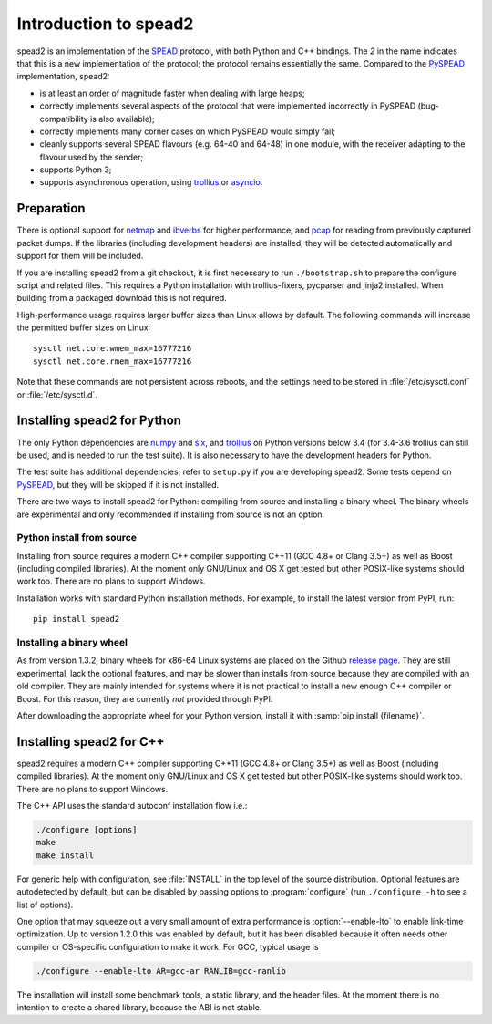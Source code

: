 Introduction to spead2
======================
spead2 is an implementation of the SPEAD_ protocol, with both Python and C++
bindings. The *2* in the name indicates that this is a new implementation of
the protocol; the protocol remains essentially the same. Compared to the
PySPEAD_ implementation, spead2:

- is at least an order of magnitude faster when dealing with large heaps;
- correctly implements several aspects of the protocol that were implemented
  incorrectly in PySPEAD (bug-compatibility is also available);
- correctly implements many corner cases on which PySPEAD would simply fail;
- cleanly supports several SPEAD flavours (e.g. 64-40 and 64-48) in one
  module, with the receiver adapting to the flavour used by the sender;
- supports Python 3;
- supports asynchronous operation, using trollius_ or asyncio_.

.. _SPEAD: https://casper.berkeley.edu/wiki/SPEAD
.. _PySPEAD: https://github.com/ska-sa/PySPEAD/
.. _trollius: http://trollius.readthedocs.io/
.. _asyncio: https://docs.python.org/3/library/asyncio.html

Preparation
-----------
There is optional support for netmap_ and ibverbs_ for higher performance, and
pcap_ for reading from previously captured packet dumps. If the libraries
(including development headers) are installed, they will be detected
automatically and support for them will be included.

.. _netmap: https://github.com/luigirizzo/netmap
.. _ibverbs: https://www.openfabrics.org/downloads/libibverbs/README.html
.. _pcap: http://www.tcpdump.org/

If you are installing spead2 from a git checkout, it is first necessary to run
``./bootstrap.sh`` to prepare the configure script and related files. This
requires a Python installation with trollius-fixers, pycparser and jinja2
installed. When building from a packaged download this is not required.

High-performance usage requires larger buffer sizes than Linux allows by
default. The following commands will increase the permitted buffer sizes on
Linux::

    sysctl net.core.wmem_max=16777216
    sysctl net.core.rmem_max=16777216

Note that these commands are not persistent across reboots, and the settings
need to be stored in :file:`/etc/sysctl.conf` or :file:`/etc/sysctl.d`.

Installing spead2 for Python
----------------------------
The only Python dependencies are numpy_ and six_, and trollius_ on Python
versions below 3.4 (for 3.4-3.6 trollius can still be used, and is needed to
run the test suite). It is also necessary to have the development headers for
Python.

The test suite has additional dependencies; refer to
``setup.py`` if you are developing spead2.
Some tests depend on PySPEAD_, but they will be skipped if it is not
installed.

There are two ways to install spead2 for Python: compiling from source and
installing a binary wheel. The binary wheels are experimental and only
recommended if installing from source is not an option.

.. _numpy: http://www.numpy.org
.. _six: https://pythonhosted.org/six/
.. _nose: https://nose.readthedocs.io/en/latest/
.. _decorator: http://pythonhosted.org/decorator/
.. _netifaces: https://pypi.python.org/pypi/netifaces

Python install from source
^^^^^^^^^^^^^^^^^^^^^^^^^^
Installing from source requires a modern C++ compiler supporting C++11 (GCC
4.8+ or Clang 3.5+) as well as Boost (including compiled libraries). At the
moment only GNU/Linux and OS X get tested but other POSIX-like systems should
work too. There are no plans to support Windows.

Installation works with standard Python installation methods. For example, to
install the latest version from PyPI, run::

    pip install spead2

Installing a binary wheel
^^^^^^^^^^^^^^^^^^^^^^^^^
As from version 1.3.2, binary wheels for x86-64 Linux systems are placed on the
Github `release page`_. They are still experimental, lack the optional features,
and may be slower than installs from source because they are compiled with an
old compiler. They are mainly intended for systems where it is not practical
to install a new enough C++ compiler or Boost. For this reason, they are
currently *not* provided through PyPI.

.. _release page: https://github.com/ska-sa/spead2/releases

After downloading the appropriate wheel for your Python version, install it
with :samp:`pip install {filename}`.

Installing spead2 for C++
-------------------------
spead2 requires a modern C++ compiler supporting C++11 (GCC 4.8+ or Clang 3.5+)
as well as Boost (including compiled libraries). At the moment only GNU/Linux
and OS X get tested but other POSIX-like systems should work too. There are no
plans to support Windows.

The C++ API uses the standard autoconf installation flow i.e.:

.. code-block:: sh

    ./configure [options]
    make
    make install

For generic help with configuration, see :file:`INSTALL` in the top level of
the source distribution. Optional features are autodetected by default, but can
be disabled by passing options to :program:`configure` (run ``./configure -h``
to see a list of options).

One option that may squeeze out a very small amount of extra performance is
:option:`--enable-lto` to enable link-time optimization. Up to version 1.2.0
this was enabled by default, but it has been disabled because it often needs
other compiler or OS-specific configuration to make it work. For GCC, typical
usage is

.. code-block:: sh

    ./configure --enable-lto AR=gcc-ar RANLIB=gcc-ranlib

The installation will install some benchmark tools, a static library, and the
header files. At the moment there is no intention to create a shared library,
because the ABI is not stable.
